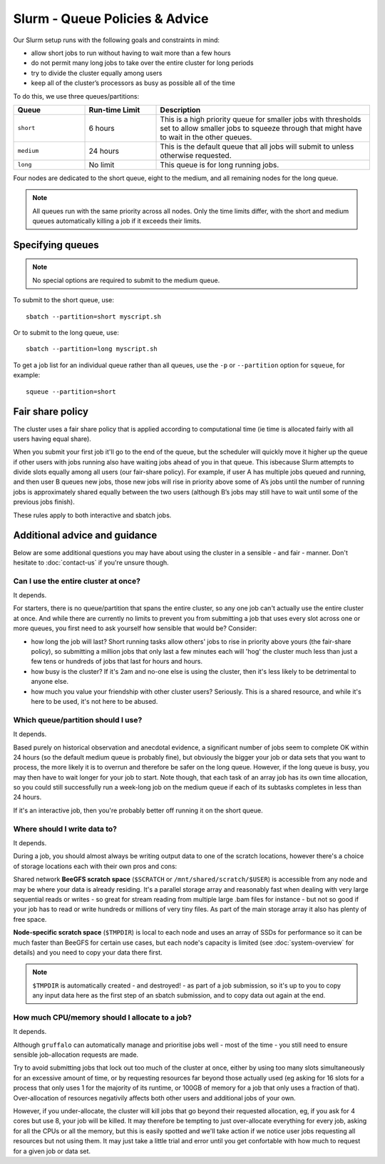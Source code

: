 Slurm - Queue Policies & Advice
===============================

Our Slurm setup runs with the following goals and constraints in mind:

* allow short jobs to run without having to wait more than a few hours
* do not permit many long jobs to take over the entire cluster for long periods
* try to divide the cluster equally among users
* keep all of the cluster’s processors as busy as possible all of the time

To do this, we use three queues/partitions:

.. list-table::
   :widths: 20 20 60
   :header-rows: 1

   * - Queue
     - Run-time Limit
     - Description
   * - ``short``
     - 6 hours   
     - This is a high priority queue for smaller jobs with thresholds set to allow smaller jobs to squeeze through that might have to wait in the other queues.
   * - ``medium``
     - 24 hours   
     - This is the default queue that all jobs will submit to unless otherwise requested.
   * - ``long``
     - No limit
     - This queue is for long running jobs.

Four nodes are dedicated to the short queue, eight to the medium, and all remaining nodes for the long queue.

.. note::
  All queues run with the same priority across all nodes. Only the time limits differ, with the short and medium queues automatically killing a job if it exceeds their limits.


Specifying queues
-----------------

.. note::
  No special options are required to submit to the medium queue.
  
To submit to the short queue, use::

  sbatch --partition=short myscript.sh
  
Or to submit to the long queue, use::

  sbatch --partition=long myscript.sh

To get a job list for an individual queue rather than all queues, use the ``-p`` or ``--partition`` option for ``squeue``, for example::

  squeue --partition=short


Fair share policy
-----------------

The cluster uses a fair share policy that is applied according to computational time (ie time is allocated fairly with all users having equal share).

When you submit your first job it'll go to the end of the queue, but the scheduler will quickly move it higher up the queue if other users with jobs running also have waiting jobs ahead of you in that queue. This isbecause Slurm attempts to divide slots equally among all users (our fair-share policy). For example, if user A has multiple jobs queued and running, and then user B queues new jobs, those new jobs will rise in priority above some of A’s jobs until the number of running jobs is approximately shared equally between the two users (although B’s jobs may still have to wait until some of the previous jobs finish).

These rules apply to both interactive and sbatch jobs.


Additional advice and guidance
------------------------------

.. important::

  

Below are some additional questions you may have about using the cluster in a sensible - and fair - manner. Don't hesitate to :doc:`contact-us` if you're unsure though.

Can I use the entire cluster at once?
~~~~~~~~~~~~~~~~~~~~~~~~~~~~~~~~~~~~

It depends.

For starters, there is no queue/partition that spans the entire cluster, so any one job can't actually use the entire cluster at once. And while there are currently no limits to prevent you from submitting a job that uses every slot across one or more queues, you first need to ask yourself how sensible that would be? Consider:

- how long the job will last? Short running tasks allow others' jobs to rise in priority above yours (the fair-share policy), so submitting a million jobs that only last a few minutes each will 'hog' the cluster much less than just a few tens or hundreds of jobs that last for hours and hours.
- how busy is the cluster? If it's 2am and no-one else is using the cluster, then it's less likely to be detrimental to anyone else.
- how much you value your friendship with other cluster users? Seriously. This is a shared resource, and while it's here to be used, it's not here to be abused.


Which queue/partition should I use?
~~~~~~~~~~~~~~~~~~~~~~~~~~~~~~~~~~~

It depends.

Based purely on historical observation and anecdotal evidence, a significant number of jobs seem to complete OK within 24 hours (so the default medium queue is probably fine), but obviously the bigger your job or data sets that you want to process, the more likely it is to overrun and therefore be safer on the long queue. However, if the long queue is busy, you may then have to wait longer for your job to start. Note though, that each task of an array job has its own time allocation, so you could still successfully run a week-long job on the medium queue if each of its subtasks completes in less than 24 hours.

If it's an interactive job, then you're probably better off running it on the short queue.


Where should I write data to?
~~~~~~~~~~~~~~~~~~~~~~~~~~~~~

It depends.

During a job, you should almost always be writing output data to one of the scratch locations, however there's a choice of storage locations each with their own pros and cons:

Shared network **BeeGFS scratch space** (``$SCRATCH`` or ``/mnt/shared/scratch/$USER``) is accessible from any node and may be where your data is already residing. It's a parallel storage array and reasonably fast when dealing with very large sequential reads or writes - so great for stream reading from multiple large .bam files for instance - but not so good if your job has to read or write hundreds or millions of very tiny files. As part of the main storage array it also has plenty of free space.

**Node-specific scratch space** (``$TMPDIR``) is local to each node and uses an array of SSDs for performance so it can be much faster than BeeGFS for certain use cases, but each node's capacity is limited (see :doc:`system-overview` for details) and you need to copy your data there first.

.. note::
  ``$TMPDIR`` is automatically created - and destroyed! - as part of a job submission, so it's up to you to copy any input data here as the first step of an sbatch submission, and to copy data out again at the end.


How much CPU/memory should I allocate to a job?
~~~~~~~~~~~~~~~~~~~~~~~~~~~~~~~~~~~~~~~~~~~~~~~

It depends.

Although ``gruffalo`` can automatically manage and prioritise jobs well - most of the time - you still need to ensure sensible job-allocation requests are made.

Try to avoid submitting jobs that lock out too much of the cluster at once, either by using too many slots simultaneously for an excessive amount of time, or by requesting resources far beyond those actually used (eg asking for 16 slots for a process that only uses 1 for the majority of its runtime, or 100GB of memory for a job that only uses a fraction of that). Over-allocation of resources negativily affects both other users and additional jobs of your own.

However, if you under-allocate, the cluster will kill jobs that go beyond their requested allocation, eg, if you ask for 4 cores but use 8, your job will be killed. It may therefore be tempting to just over-allocate everything for every job, asking for all the CPUs or all the memory, but this is easily spotted and we'll take action if we notice user jobs requesting all resources but not using them. It may just take a little trial and error until you get confortable with how much to request for a given job or data set.
